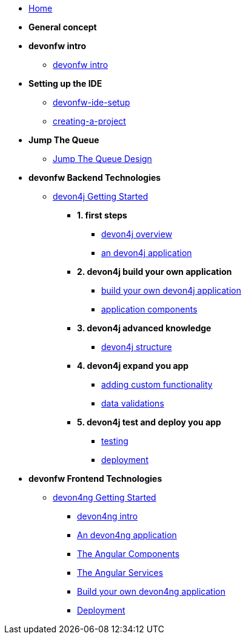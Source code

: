 * link:home[Home]

* **General concept**

* **devonfw intro**
** link:devonfw-intro[devonfw intro]

* **Setting up the IDE**
** link:devonfw-ide-setup[devonfw-ide-setup]
** link:creating-a-project[creating-a-project]

* **Jump The Queue**
** link:jump-the-queue-design[Jump The Queue Design]

* **devonfw Backend Technologies**

** link:devon4j-getting-started-home[devon4j Getting Started]
*** **1. first steps**
**** link:devon4j-overview[devon4j overview]
**** link:an-devon4j-application[an devon4j application]
*** **2. devon4j build your own application**
**** link:build-devon4j-application[build your own devon4j application]
**** link:devon4j-components[application components]
*** **3. devon4j advanced knowledge**
**** link:devon4j-layers[devon4j structure]
*** **4. devon4j expand you app**
**** link:devon4j-adding-custom-functionality[adding custom functionality]
**** link:devon4j-validations[data validations]
*** **5. devon4j test and deploy you app**
**** link:devon4j-testing[testing]
**** link:devon4j-deployment[deployment]




* **devonfw Frontend Technologies**
** link:devon4ng-getting-started-home[devon4ng Getting Started]
*** link:devon4ng-introduction[devon4ng intro]
*** link:an-devon4ng-application[An devon4ng application]
*** link:angular-components[The Angular Components]
*** link:angular-services[The Angular Services]
*** link:build-devon4ng-application[Build your own devon4ng application]
*** link:angular-deployment[Deployment]


